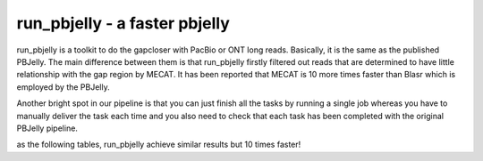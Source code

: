 run_pbjelly - a faster pbjelly
================================================================================


run_pbjelly is a toolkit to do the gapcloser with PacBio or ONT long reads. Basically, it is the same as the published PBJelly. The main difference between them is that run_pbjelly firstly filtered out reads that are determined to have little relationship with the gap region by MECAT. It has been reported that MECAT is 10 more times faster than Blasr which is employed by the PBJelly.

Another bright spot in our pipeline is that you can just finish all the tasks by running a single job whereas you have to manually deliver the task each time and you also need to check that each task has been completed with the original PBJelly pipeline.


.. raw:: html 
   
    <font color="red">Performance </font> of run_pbjelly on ~600M genome comparing to the original PBJelly
as the following tables, run_pbjelly achieve similar results but 10 times faster!


.. csv-table::
   :file: tables/performance.tsv
   :delim: tab
   :header-rows: 1
   :widths: 15, 10, 75
